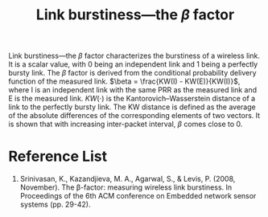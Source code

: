 :PROPERTIES:
:ID:       d39150c5-7849-45a4-ab41-d0263ef92399
:END:
#+title: Link burstiness—the $\beta$ factor
#+filetags:  

Link burstiness—the $\beta$ factor characterizes the burstiness of a wireless link. It is a scalar value, with 0 being an independent link and 1 being a perfectly bursty link. The $\beta$ factor is derived from the conditional probability delivery function of the measured link. $\beta = \frac{KW(I) - KW(E)}{KW(I)}$, where I is an independent link with the same PRR as the measured link and E is the measured link. $KW (\cdot)$ is the Kantorovich–Wasserstein distance of a link to the perfectly bursty link. The KW distance is defined as the average of the absolute differences of the corresponding elements of two vectors. It is shown that with increasing inter-packet interval, $\beta$ comes close to 0.

* Reference List
1. Srinivasan, K., Kazandjieva, M. A., Agarwal, S., & Levis, P. (2008, November). The β-factor: measuring wireless link burstiness. In Proceedings of the 6th ACM conference on Embedded network sensor systems (pp. 29-42).
